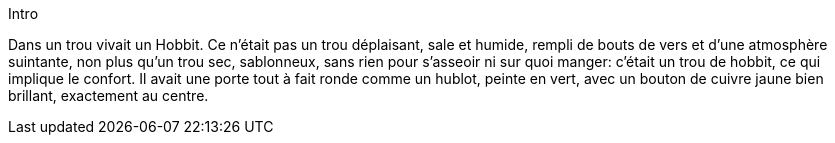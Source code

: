 Intro

Dans un trou vivait un Hobbit. Ce n'était pas un trou déplaisant, sale et humide, rempli de bouts de vers et d'une atmosphère suintante, non plus qu'un trou sec, sablonneux, sans rien pour s'asseoir ni sur quoi manger: c'était un trou de hobbit, ce qui implique le confort.
Il avait une porte tout à fait ronde comme un hublot, peinte en vert, avec un bouton de cuivre jaune bien brillant, exactement au centre.